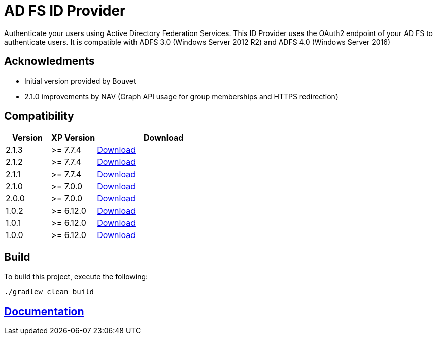 = AD FS ID Provider

Authenticate your users using Active Directory Federation Services.
This ID Provider uses the OAuth2 endpoint of your AD FS to authenticate users.
It is compatible with ADFS 3.0 (Windows Server 2012 R2) and ADFS 4.0 (Windows Server 2016)

== Acknowledments

- Initial version provided by Bouvet
- 2.1.0 improvements by NAV (Graph API usage for group memberships and HTTPS redirection)

== Compatibility

[cols="1,1,3", options="header"]
|===
|Version 
|XP Version
|Download

|2.1.3
|>= 7.7.4
|http://repo.enonic.com/public/com/enonic/app/adfsidprovider/2.1.3/adfsidprovider-2.1.3.jar[Download]

|2.1.2
|>= 7.7.4
|http://repo.enonic.com/public/com/enonic/app/adfsidprovider/2.1.2/adfsidprovider-2.1.2.jar[Download]

|2.1.1
|>= 7.7.4
|http://repo.enonic.com/public/com/enonic/app/adfsidprovider/2.1.1/adfsidprovider-2.1.1.jar[Download]

|2.1.0
|>= 7.0.0
|http://repo.enonic.com/public/com/enonic/app/adfsidprovider/2.1.0/adfsidprovider-2.1.0.jar[Download]

|2.0.0
|>= 7.0.0
|http://repo.enonic.com/public/com/enonic/app/adfsidprovider/2.0.0/adfsidprovider-2.0.0.jar[Download]

|1.0.2
|>= 6.12.0
|http://repo.enonic.com/public/com/enonic/app/adfsidprovider/1.0.2/adfsidprovider-1.0.2.jar[Download]

|1.0.1
|>= 6.12.0
|http://repo.enonic.com/public/com/enonic/app/adfsidprovider/1.0.1/adfsidprovider-1.0.1.jar[Download]

|1.0.0
|>= 6.12.0
|http://repo.enonic.com/public/com/enonic/app/adfsidprovider/1.0.0/adfsidprovider-1.0.0.jar[Download]

|===

== Build

To build this project, execute the following:

[source,bash]
----
./gradlew clean build
----

== link:docs/index.adoc[Documentation]